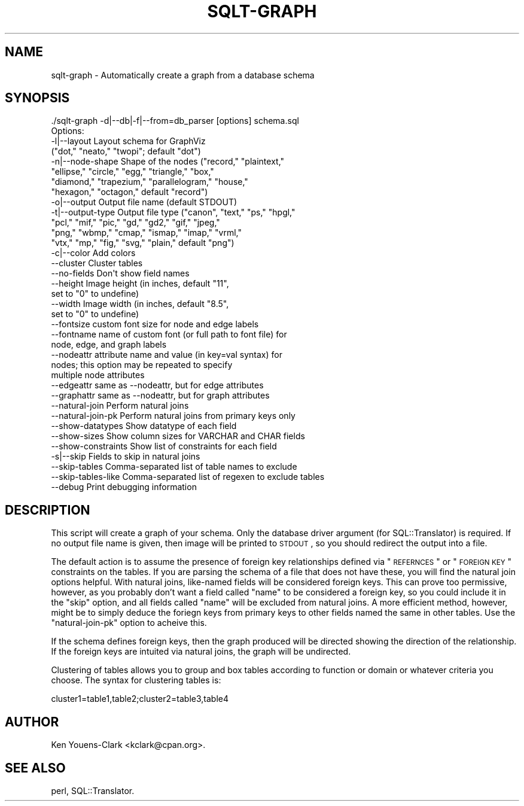 .\" Automatically generated by Pod::Man 2.23 (Pod::Simple 3.14)
.\"
.\" Standard preamble:
.\" ========================================================================
.de Sp \" Vertical space (when we can't use .PP)
.if t .sp .5v
.if n .sp
..
.de Vb \" Begin verbatim text
.ft CW
.nf
.ne \\$1
..
.de Ve \" End verbatim text
.ft R
.fi
..
.\" Set up some character translations and predefined strings.  \*(-- will
.\" give an unbreakable dash, \*(PI will give pi, \*(L" will give a left
.\" double quote, and \*(R" will give a right double quote.  \*(C+ will
.\" give a nicer C++.  Capital omega is used to do unbreakable dashes and
.\" therefore won't be available.  \*(C` and \*(C' expand to `' in nroff,
.\" nothing in troff, for use with C<>.
.tr \(*W-
.ds C+ C\v'-.1v'\h'-1p'\s-2+\h'-1p'+\s0\v'.1v'\h'-1p'
.ie n \{\
.    ds -- \(*W-
.    ds PI pi
.    if (\n(.H=4u)&(1m=24u) .ds -- \(*W\h'-12u'\(*W\h'-12u'-\" diablo 10 pitch
.    if (\n(.H=4u)&(1m=20u) .ds -- \(*W\h'-12u'\(*W\h'-8u'-\"  diablo 12 pitch
.    ds L" ""
.    ds R" ""
.    ds C` ""
.    ds C' ""
'br\}
.el\{\
.    ds -- \|\(em\|
.    ds PI \(*p
.    ds L" ``
.    ds R" ''
'br\}
.\"
.\" Escape single quotes in literal strings from groff's Unicode transform.
.ie \n(.g .ds Aq \(aq
.el       .ds Aq '
.\"
.\" If the F register is turned on, we'll generate index entries on stderr for
.\" titles (.TH), headers (.SH), subsections (.SS), items (.Ip), and index
.\" entries marked with X<> in POD.  Of course, you'll have to process the
.\" output yourself in some meaningful fashion.
.ie \nF \{\
.    de IX
.    tm Index:\\$1\t\\n%\t"\\$2"
..
.    nr % 0
.    rr F
.\}
.el \{\
.    de IX
..
.\}
.\"
.\" Accent mark definitions (@(#)ms.acc 1.5 88/02/08 SMI; from UCB 4.2).
.\" Fear.  Run.  Save yourself.  No user-serviceable parts.
.    \" fudge factors for nroff and troff
.if n \{\
.    ds #H 0
.    ds #V .8m
.    ds #F .3m
.    ds #[ \f1
.    ds #] \fP
.\}
.if t \{\
.    ds #H ((1u-(\\\\n(.fu%2u))*.13m)
.    ds #V .6m
.    ds #F 0
.    ds #[ \&
.    ds #] \&
.\}
.    \" simple accents for nroff and troff
.if n \{\
.    ds ' \&
.    ds ` \&
.    ds ^ \&
.    ds , \&
.    ds ~ ~
.    ds /
.\}
.if t \{\
.    ds ' \\k:\h'-(\\n(.wu*8/10-\*(#H)'\'\h"|\\n:u"
.    ds ` \\k:\h'-(\\n(.wu*8/10-\*(#H)'\`\h'|\\n:u'
.    ds ^ \\k:\h'-(\\n(.wu*10/11-\*(#H)'^\h'|\\n:u'
.    ds , \\k:\h'-(\\n(.wu*8/10)',\h'|\\n:u'
.    ds ~ \\k:\h'-(\\n(.wu-\*(#H-.1m)'~\h'|\\n:u'
.    ds / \\k:\h'-(\\n(.wu*8/10-\*(#H)'\z\(sl\h'|\\n:u'
.\}
.    \" troff and (daisy-wheel) nroff accents
.ds : \\k:\h'-(\\n(.wu*8/10-\*(#H+.1m+\*(#F)'\v'-\*(#V'\z.\h'.2m+\*(#F'.\h'|\\n:u'\v'\*(#V'
.ds 8 \h'\*(#H'\(*b\h'-\*(#H'
.ds o \\k:\h'-(\\n(.wu+\w'\(de'u-\*(#H)/2u'\v'-.3n'\*(#[\z\(de\v'.3n'\h'|\\n:u'\*(#]
.ds d- \h'\*(#H'\(pd\h'-\w'~'u'\v'-.25m'\f2\(hy\fP\v'.25m'\h'-\*(#H'
.ds D- D\\k:\h'-\w'D'u'\v'-.11m'\z\(hy\v'.11m'\h'|\\n:u'
.ds th \*(#[\v'.3m'\s+1I\s-1\v'-.3m'\h'-(\w'I'u*2/3)'\s-1o\s+1\*(#]
.ds Th \*(#[\s+2I\s-2\h'-\w'I'u*3/5'\v'-.3m'o\v'.3m'\*(#]
.ds ae a\h'-(\w'a'u*4/10)'e
.ds Ae A\h'-(\w'A'u*4/10)'E
.    \" corrections for vroff
.if v .ds ~ \\k:\h'-(\\n(.wu*9/10-\*(#H)'\s-2\u~\d\s+2\h'|\\n:u'
.if v .ds ^ \\k:\h'-(\\n(.wu*10/11-\*(#H)'\v'-.4m'^\v'.4m'\h'|\\n:u'
.    \" for low resolution devices (crt and lpr)
.if \n(.H>23 .if \n(.V>19 \
\{\
.    ds : e
.    ds 8 ss
.    ds o a
.    ds d- d\h'-1'\(ga
.    ds D- D\h'-1'\(hy
.    ds th \o'bp'
.    ds Th \o'LP'
.    ds ae ae
.    ds Ae AE
.\}
.rm #[ #] #H #V #F C
.\" ========================================================================
.\"
.IX Title "SQLT-GRAPH 1"
.TH SQLT-GRAPH 1 "2011-05-05" "perl v5.12.4" "User Contributed Perl Documentation"
.\" For nroff, turn off justification.  Always turn off hyphenation; it makes
.\" way too many mistakes in technical documents.
.if n .ad l
.nh
.SH "NAME"
sqlt\-graph \- Automatically create a graph from a database schema
.SH "SYNOPSIS"
.IX Header "SYNOPSIS"
.Vb 1
\&  ./sqlt\-graph \-d|\-\-db|\-f|\-\-from=db_parser [options] schema.sql
\&
\&  Options:
\&
\&    \-l|\-\-layout        Layout schema for GraphViz
\&                       ("dot," "neato," "twopi"; default "dot")
\&    \-n|\-\-node\-shape    Shape of the nodes ("record," "plaintext," 
\&                       "ellipse," "circle," "egg," "triangle," "box," 
\&                       "diamond," "trapezium," "parallelogram," "house," 
\&                       "hexagon," "octagon," default "record")
\&    \-o|\-\-output        Output file name (default STDOUT)
\&    \-t|\-\-output\-type   Output file type ("canon", "text," "ps," "hpgl,"
\&                       "pcl," "mif," "pic," "gd," "gd2," "gif," "jpeg,"
\&                       "png," "wbmp," "cmap," "ismap," "imap," "vrml,"
\&                       "vtx," "mp," "fig," "svg," "plain," default "png")
\&    \-c|\-\-color         Add colors
\&    \-\-cluster          Cluster tables
\&    \-\-no\-fields        Don\*(Aqt show field names
\&    \-\-height           Image height (in inches, default "11",
\&                       set to "0" to undefine)
\&    \-\-width            Image width (in inches, default "8.5", 
\&                       set to "0" to undefine)
\&    \-\-fontsize         custom font size for node and edge labels
\&    \-\-fontname         name of custom font (or full path to font file) for 
\&                       node, edge, and graph labels
\&    \-\-nodeattr         attribute name and value (in key=val syntax) for
\&                       nodes; this option may be repeated to specify 
\&                       multiple node attributes
\&    \-\-edgeattr         same as \-\-nodeattr, but for edge attributes
\&    \-\-graphattr        same as \-\-nodeattr, but for graph attributes
\&    \-\-natural\-join     Perform natural joins
\&    \-\-natural\-join\-pk  Perform natural joins from primary keys only
\&    \-\-show\-datatypes   Show datatype of each field
\&    \-\-show\-sizes       Show column sizes for VARCHAR and CHAR fields
\&    \-\-show\-constraints Show list of constraints for each field
\&    \-s|\-\-skip          Fields to skip in natural joins
\&    \-\-skip\-tables      Comma\-separated list of table names to exclude 
\&    \-\-skip\-tables\-like Comma\-separated list of regexen to exclude tables
\&    \-\-debug            Print debugging information
.Ve
.SH "DESCRIPTION"
.IX Header "DESCRIPTION"
This script will create a graph of your schema.  Only the database
driver argument (for SQL::Translator) is required.  If no output file
name is given, then image will be printed to \s-1STDOUT\s0, so you should
redirect the output into a file.
.PP
The default action is to assume the presence of foreign key
relationships defined via \*(L"\s-1REFERNCES\s0\*(R" or \*(L"\s-1FOREIGN\s0 \s-1KEY\s0\*(R" constraints on
the tables.  If you are parsing the schema of a file that does not
have these, you will find the natural join options helpful.  With
natural joins, like-named fields will be considered foreign keys.
This can prove too permissive, however, as you probably don't want a
field called \*(L"name\*(R" to be considered a foreign key, so you could
include it in the \*(L"skip\*(R" option, and all fields called \*(L"name\*(R" will be
excluded from natural joins.  A more efficient method, however, might
be to simply deduce the foriegn keys from primary keys to other fields
named the same in other tables.  Use the \*(L"natural-join-pk\*(R" option
to acheive this.
.PP
If the schema defines foreign keys, then the graph produced will be
directed showing the direction of the relationship.  If the foreign
keys are intuited via natural joins, the graph will be undirected.
.PP
Clustering of tables allows you to group and box tables according to 
function or domain or whatever criteria you choose.  The syntax for 
clustering tables is:
.PP
.Vb 1
\&  cluster1=table1,table2;cluster2=table3,table4
.Ve
.SH "AUTHOR"
.IX Header "AUTHOR"
Ken Youens-Clark <kclark@cpan.org>.
.SH "SEE ALSO"
.IX Header "SEE ALSO"
perl, SQL::Translator.
